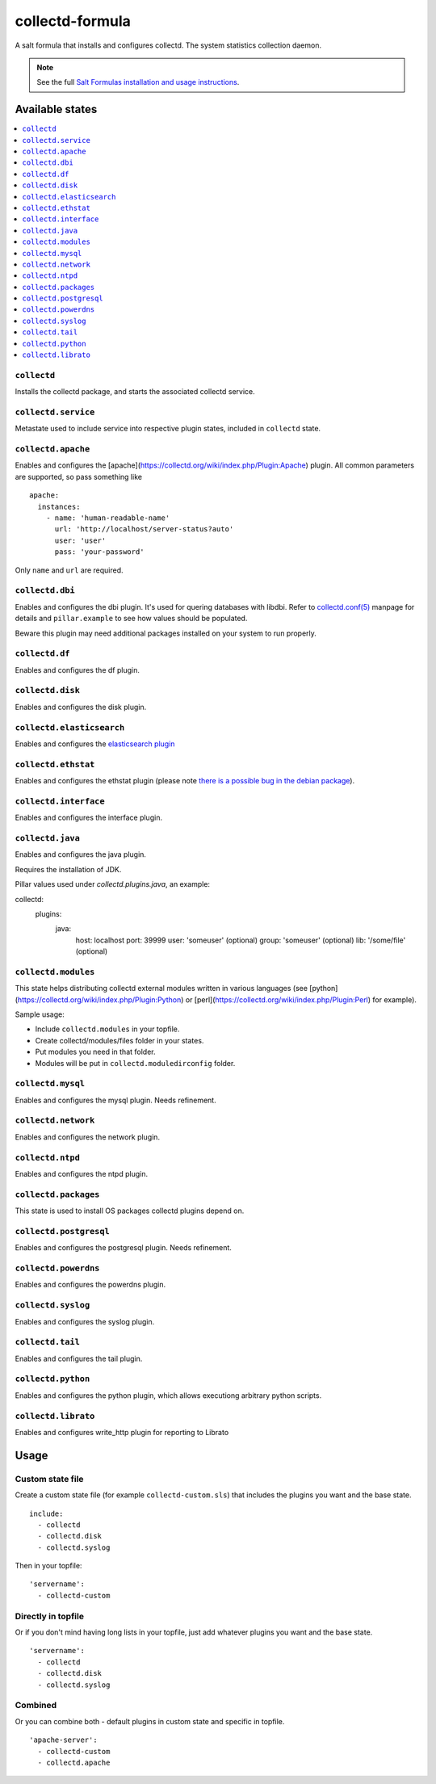 ================
collectd-formula
================

A salt formula that installs and configures collectd. The system statistics collection daemon.

.. note::

    See the full `Salt Formulas installation and usage instructions
    <http://docs.saltstack.com/en/latest/topics/development/conventions/formulas.html>`_.

Available states
================

.. contents::
    :local:

``collectd``
------------

Installs the collectd package, and starts the associated collectd service.

``collectd.service``
--------------------

Metastate used to include service into respective plugin states, included in ``collectd`` state.

``collectd.apache``
-------------------

Enables and configures the [apache](https://collectd.org/wiki/index.php/Plugin:Apache) plugin.
All common parameters are supported, so pass something like ::

    apache:
      instances:
        - name: 'human-readable-name'
          url: 'http://localhost/server-status?auto'
          user: 'user'
          pass: 'your-password'

Only ``name`` and ``url`` are required.

``collectd.dbi``
----------------

Enables and configures the dbi plugin. It's used for quering databases with libdbi.
Refer to `collectd.conf(5) <https://collectd.org/documentation/manpages/collectd.conf.5.shtml#plugin_dbi>`_ manpage for details
and ``pillar.example`` to see how values should be populated.

Beware this plugin may need additional packages installed on your system to run properly.

``collectd.df``
---------------

Enables and configures the df plugin.

``collectd.disk``
-----------------

Enables and configures the disk plugin.

``collectd.elasticsearch``
--------------------------

Enables and configures the `elasticsearch plugin <https://github.com/ministryofjustice/elasticsearch-collectd-plugin>`_

``collectd.ethstat``
--------------------

Enables and configures the ethstat plugin (please note `there is a possible bug in the debian package <https://bugs.debian.org/cgi-bin/bugreport.cgi?bug=698584>`_).

``collectd.interface``
----------------------

Enables and configures the interface plugin.

``collectd.java``
-----------------

Enables and configures the java plugin.

Requires the installation of JDK.

Pillar values used under `collectd.plugins.java`, an example:


.. code-block:: yaml

collectd:
  plugins:
    java:
      host: localhost
      port: 39999
      user: 'someuser' (optional)
      group: 'someuser' (optional)
      lib: '/some/file' (optional)

``collectd.modules``
--------------------

This state helps distributing collectd external modules written in various languages
(see [python](https://collectd.org/wiki/index.php/Plugin:Python) or
[perl](https://collectd.org/wiki/index.php/Plugin:Perl) for example).

Sample usage:

* Include ``collectd.modules`` in your topfile.
* Create collectd/modules/files folder in your states.
* Put modules you need in that folder.
* Modules will be put in ``collectd.moduledirconfig`` folder.


``collectd.mysql``
------------------

Enables and configures the mysql plugin. Needs refinement.

``collectd.network``
--------------------

Enables and configures the network plugin.

``collectd.ntpd``
-----------------

Enables and configures the ntpd plugin.

``collectd.packages``
---------------------

This state is used to install OS packages collectd plugins depend on.

``collectd.postgresql``
-----------------------

Enables and configures the postgresql plugin. Needs refinement.

``collectd.powerdns``
-----------------------

Enables and configures the powerdns plugin.

``collectd.syslog``
-------------------

Enables and configures the syslog plugin.

``collectd.tail``
-------------------

Enables and configures the tail plugin.

``collectd.python``
-------------------

Enables and configures the python plugin, which allows executiong arbitrary python scripts.

``collectd.librato``
------------

Enables and configures write_http plugin for reporting to Librato

Usage
=====

Custom state file
-----------------

Create a custom state file (for example ``collectd-custom.sls``) that includes the plugins you want and the base state. ::

    include:
      - collectd
      - collectd.disk
      - collectd.syslog

Then in your topfile: ::

    'servername':
      - collectd-custom

Directly in topfile
-------------------

Or if you don't mind having long lists in your topfile, just add whatever plugins you want and the base state. ::

    'servername':
      - collectd
      - collectd.disk
      - collectd.syslog

Combined
--------

Or you can combine both - default plugins in custom state and specific in topfile. ::

    'apache-server':
      - collectd-custom
      - collectd.apache


.. image:: https://badges.production.guardrails.io/bennythejudge/collectd-formula.svg
   :alt: GuardRails badge
   :target: https://www.guardrails.io